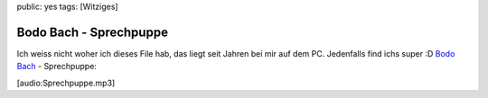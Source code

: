 public: yes
tags: [Witziges]

Bodo Bach - Sprechpuppe
=======================

Ich weiss nicht woher ich dieses File hab, das liegt seit Jahren bei mir
auf dem PC. Jedenfalls find ichs super :D `Bodo
Bach <http://de.wikipedia.org/wiki/Bodo_Bach>`_ - Sprechpuppe:

[audio:Sprechpuppe.mp3]

